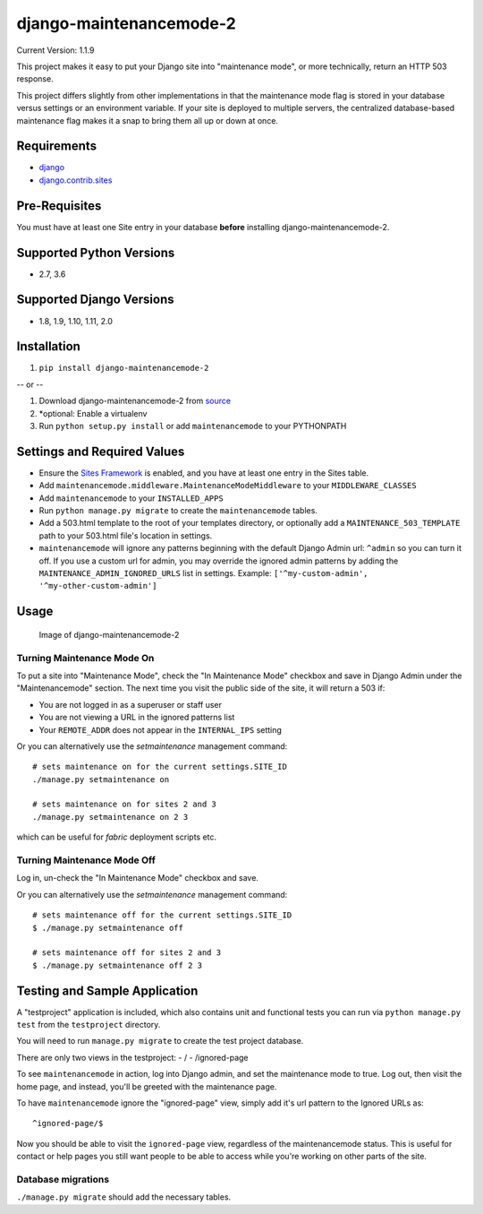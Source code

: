 django-maintenancemode-2
========================

|Build Status|

Current Version: 1.1.9

This project makes it easy to put your Django site into "maintenance
mode", or more technically, return an HTTP 503 response.

This project differs slightly from other implementations in that the
maintenance mode flag is stored in your database versus settings or an
environment variable. If your site is deployed to multiple servers, the
centralized database-based maintenance flag makes it a snap to bring
them all up or down at once.

Requirements
------------

-  `django <https://www.djangoproject.com/download/>`__
-  `django.contrib.sites <https://docs.djangoproject.com/en/1.11/ref/contrib/sites/>`__

Pre-Requisites
--------------

You must have at least one Site entry in your database **before**
installing django-maintenancemode-2.

Supported Python Versions
-------------------------

-  2.7, 3.6

Supported Django Versions
-------------------------

-  1.8, 1.9, 1.10, 1.11, 2.0

Installation
------------

1. ``pip install django-maintenancemode-2``

-- or --

1. Download django-maintenancemode-2 from
   `source <https://github.com/alsoicode/django-maintenancemode-2/archive/master.zip>`__
2. \*optional: Enable a virtualenv
3. Run ``python setup.py install`` or add ``maintenancemode`` to your
   PYTHONPATH

Settings and Required Values
----------------------------

-  Ensure the `Sites
   Framework <https://docs.djangoproject.com/en/1.11/ref/contrib/sites/>`__
   is enabled, and you have at least one entry in the Sites table.
-  Add ``maintenancemode.middleware.MaintenanceModeMiddleware`` to your
   ``MIDDLEWARE_CLASSES``
-  Add ``maintenancemode`` to your ``INSTALLED_APPS``
-  Run ``python manage.py migrate`` to create the ``maintenancemode``
   tables.
-  Add a 503.html template to the root of your templates directory, or
   optionally add a ``MAINTENANCE_503_TEMPLATE`` path to your 503.html
   file's location in settings.
-  ``maintenancemode`` will ignore any patterns beginning with the
   default Django Admin url: ``^admin`` so you can turn it off. If you
   use a custom url for admin, you may override the ignored admin
   patterns by adding the ``MAINTENANCE_ADMIN_IGNORED_URLS`` list in
   settings. Example: ``['^my-custom-admin', '^my-other-custom-admin']``

Usage
-----

.. figure:: http://res.cloudinary.com/alsoicode/image/upload/v1449537052/django-maintenancemode-2/maintenancemode.jpg
   :alt: Image of django-maintenancemode-2

   Image of django-maintenancemode-2

Turning Maintenance Mode **On**
~~~~~~~~~~~~~~~~~~~~~~~~~~~~~~~

To put a site into "Maintenance Mode", check the "In Maintenance Mode"
checkbox and save in Django Admin under the "Maintenancemode" section.
The next time you visit the public side of the site, it will return a 503 if:

-  You are not logged in as a superuser or staff user
-  You are not viewing a URL in the ignored patterns list
-  Your ``REMOTE_ADDR`` does not appear in the ``INTERNAL_IPS`` setting

Or you can alternatively use the `setmaintenance` management command::

    # sets maintenance on for the current settings.SITE_ID
    ./manage.py setmaintenance on

    # sets maintenance on for sites 2 and 3
    ./manage.py setmaintenance on 2 3

which can be useful for `fabric` deployment scripts etc.


Turning Maintenance Mode **Off**
~~~~~~~~~~~~~~~~~~~~~~~~~~~~~~~~

Log in, un-check the "In Maintenance Mode" checkbox and save.

Or you can alternatively use the `setmaintenance` management command::

    # sets maintenance off for the current settings.SITE_ID
    $ ./manage.py setmaintenance off

    # sets maintenance off for sites 2 and 3
    $ ./manage.py setmaintenance off 2 3


Testing and Sample Application
------------------------------

A "testproject" application is included, which also contains unit and
functional tests you can run via ``python manage.py test`` from the
``testproject`` directory.

You will need to run ``manage.py migrate`` to create the test project
database.

There are only two views in the testproject: - / - /ignored-page

To see ``maintenancemode`` in action, log into Django admin, and set the
maintenance mode to true. Log out, then visit the home page, and instead,
you'll be greeted with the maintenance page.

To have ``maintenancemode`` ignore the "ignored-page" view, simply add
it's url pattern to the Ignored URLs as:

::

    ^ignored-page/$

Now you should be able to visit the ``ignored-page`` view, regardless of
the maintenancemode status. This is useful for contact or help pages
you still want people to be able to access while you're working on
other parts of the site.

Database migrations
~~~~~~~~~~~~~~~~~~~

``./manage.py migrate`` should add the necessary tables.

.. |Build Status| image:: https://travis-ci.org/alsoicode/django-maintenancemode-2.svg
   :target: https://travis-ci.org/alsoicode/django-maintenancemode-2
